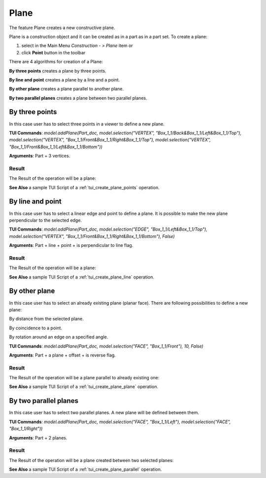 
Plane
=====

The feature Plane creates a new constructive plane.

Plane is a construction object and it can be created as in a part as in a part set. To create a plane:

#. select in the Main Menu *Construction - > Plane* item  or
#. click **Point** button in the toolbar

.. image:: images/plane_button.png
  :align: center

.. centered::
  **Plane** button

There are 4 algorithms for creation of a Plane:

.. image:: images/plane_by_three_points_32x32.png
   :align: left
**By three points** creates a plane by three points.

.. image:: images/plane_by_line_and_point_32x32.png
   :align: left
**By line and point** creates a plane by a line and a point.

.. image:: images/plane_by_other_plane_32x32.png
   :align: left
**By other plane** creates a plane parallel to another plane.

.. image:: images/plane_by_two_parallel_planes_32x32.png
   :align: left
**By two parallel planes** creates a plane between two parallel planes.


By three points
---------------

.. image:: images/Plane1.png
   :align: center
	
.. centered::
   **By three points**

In this case user has to select three points in a viewer to define a new plane.

**TUI Commands**: *model.addPlane(Part_doc, model.selection("VERTEX", "Box_1_1/Back&Box_1_1/Left&Box_1_1/Top"), model.selection("VERTEX", "Box_1_1/Front&Box_1_1/Right&Box_1_1/Top"), model.selection("VERTEX", "Box_1_1/Front&Box_1_1/Left&Box_1_1/Bottom"))*

**Arguments**: Part + 3 vertices.

Result
""""""

The Result of the operation will be a plane:

.. image:: images/CreatedPlane1.png
	   :align: center

.. centered::
   **A plane by three points**

**See Also** a sample TUI Script of a :ref:`tui_create_plane_points` operation.


By line and point
-----------------

.. image:: images/Plane2.png
   :align: center
	
.. centered::
   **Line and point**

In this case user has to select a linear edge and point to define a plane. It is possible to make the new plane perpendicular to the selected edge.

**TUI Commands**: *model.addPlane(Part_doc, model.selection("EDGE", "Box_1_1/Left&Box_1_1/Top"), model.selection("VERTEX", "Box_1_1/Front&Box_1_1/Right&Box_1_1/Bottom"), False)*

**Arguments**: Part + line + point + is perpendicular to line flag.

Result
""""""

The Result of the operation will be a plane:

.. image:: images/CreatedPlane2.png
	   :align: center

.. centered::
   Plane created  

**See Also** a sample TUI Script of a :ref:`tui_create_plane_line` operation.


By other plane
--------------

.. image:: images/Plane3.png
   :align: center
	
.. centered::
   **By other plane**

In this case user has to select an already existing plane (planar face). There are following possibilities to define a new plane:

.. image:: images/plane_by_distance_from_other_24x24.png
   :align: left

By distance from the selected plane.

.. image:: images/plane_by_coincident_to_point_24x24.png
   :align: left

By coincidence to a point.

.. image:: images/plane_by_rotation_24x24.png
   :align: left

By rotation around an edge on a specified angle.

**TUI Commands**: *model.addPlane(Part_doc, model.selection("FACE", "Box_1_1/Front"), 10, False)*

**Arguments**: Part + a plane + offset + is reverse flag.

Result
""""""

The Result of the operation will be a plane parallel to already existing one:

.. image:: images/CreatedPlane3.png
	   :align: center

.. centered::
   **Plane parallel to a planar face**

**See Also** a sample TUI Script of a :ref:`tui_create_plane_plane` operation.


By two parallel planes
----------------------
   
.. image:: images/Plane4.png
   :align: center
	
.. centered::
   **By two parallel planes**

In this case user has to select two parallel planes. A new plane will be defined between them.

**TUI Commands**: *model.addPlane(Part_doc, model.selection("FACE", "Box_1_1/Left"), model.selection("FACE", "Box_1_1/Right"))*

**Arguments**: Part + 2 planes.

Result
""""""

The Result of the operation will be a plane created between two selected planes:

.. image:: images/CreatedPlane4.png
	   :align: center

.. centered::
   **Plane created between others**

**See Also** a sample TUI Script of a :ref:`tui_create_plane_parallel` operation.
